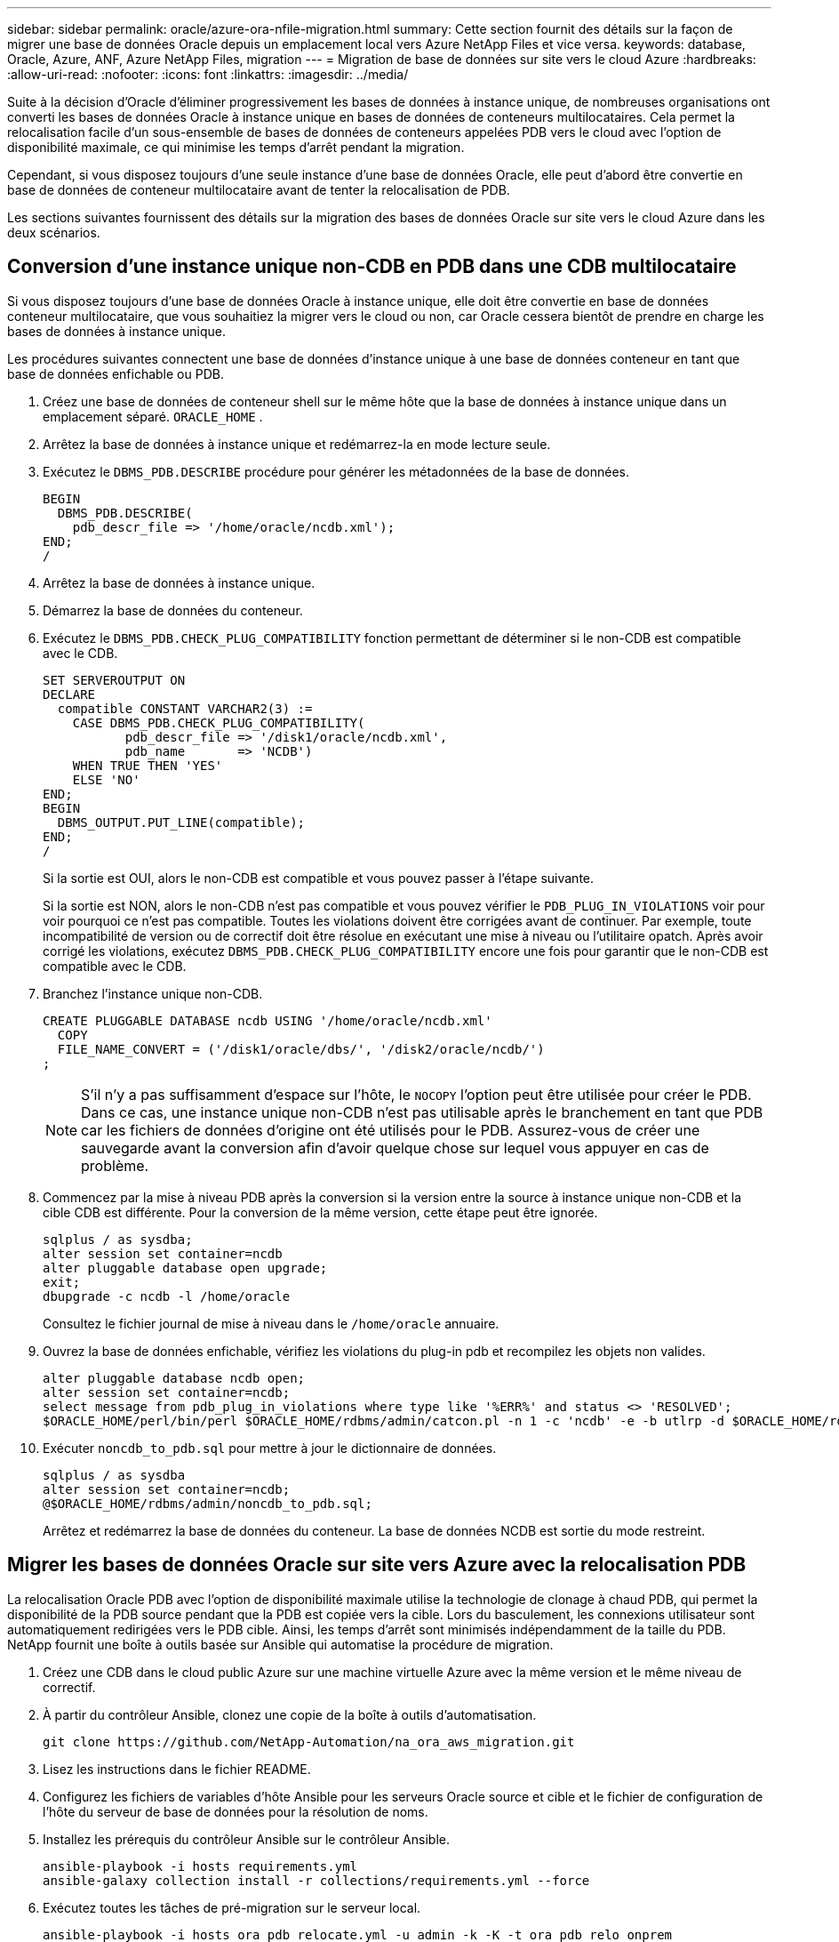 ---
sidebar: sidebar 
permalink: oracle/azure-ora-nfile-migration.html 
summary: Cette section fournit des détails sur la façon de migrer une base de données Oracle depuis un emplacement local vers Azure NetApp Files et vice versa. 
keywords: database, Oracle, Azure, ANF, Azure NetApp Files, migration 
---
= Migration de base de données sur site vers le cloud Azure
:hardbreaks:
:allow-uri-read: 
:nofooter: 
:icons: font
:linkattrs: 
:imagesdir: ../media/


[role="lead"]
Suite à la décision d'Oracle d'éliminer progressivement les bases de données à instance unique, de nombreuses organisations ont converti les bases de données Oracle à instance unique en bases de données de conteneurs multilocataires.  Cela permet la relocalisation facile d'un sous-ensemble de bases de données de conteneurs appelées PDB vers le cloud avec l'option de disponibilité maximale, ce qui minimise les temps d'arrêt pendant la migration.

Cependant, si vous disposez toujours d'une seule instance d'une base de données Oracle, elle peut d'abord être convertie en base de données de conteneur multilocataire avant de tenter la relocalisation de PDB.

Les sections suivantes fournissent des détails sur la migration des bases de données Oracle sur site vers le cloud Azure dans les deux scénarios.



== Conversion d'une instance unique non-CDB en PDB dans une CDB multilocataire

Si vous disposez toujours d'une base de données Oracle à instance unique, elle doit être convertie en base de données conteneur multilocataire, que vous souhaitiez la migrer vers le cloud ou non, car Oracle cessera bientôt de prendre en charge les bases de données à instance unique.

Les procédures suivantes connectent une base de données d'instance unique à une base de données conteneur en tant que base de données enfichable ou PDB.

. Créez une base de données de conteneur shell sur le même hôte que la base de données à instance unique dans un emplacement séparé. `ORACLE_HOME` .
. Arrêtez la base de données à instance unique et redémarrez-la en mode lecture seule.
. Exécutez le `DBMS_PDB.DESCRIBE` procédure pour générer les métadonnées de la base de données.
+
[source, cli]
----
BEGIN
  DBMS_PDB.DESCRIBE(
    pdb_descr_file => '/home/oracle/ncdb.xml');
END;
/
----
. Arrêtez la base de données à instance unique.
. Démarrez la base de données du conteneur.
. Exécutez le `DBMS_PDB.CHECK_PLUG_COMPATIBILITY` fonction permettant de déterminer si le non-CDB est compatible avec le CDB.
+
[source, cli]
----
SET SERVEROUTPUT ON
DECLARE
  compatible CONSTANT VARCHAR2(3) :=
    CASE DBMS_PDB.CHECK_PLUG_COMPATIBILITY(
           pdb_descr_file => '/disk1/oracle/ncdb.xml',
           pdb_name       => 'NCDB')
    WHEN TRUE THEN 'YES'
    ELSE 'NO'
END;
BEGIN
  DBMS_OUTPUT.PUT_LINE(compatible);
END;
/
----
+
Si la sortie est OUI, alors le non-CDB est compatible et vous pouvez passer à l’étape suivante.

+
Si la sortie est NON, alors le non-CDB n'est pas compatible et vous pouvez vérifier le `PDB_PLUG_IN_VIOLATIONS` voir pour voir pourquoi ce n'est pas compatible.  Toutes les violations doivent être corrigées avant de continuer.  Par exemple, toute incompatibilité de version ou de correctif doit être résolue en exécutant une mise à niveau ou l'utilitaire opatch.  Après avoir corrigé les violations, exécutez `DBMS_PDB.CHECK_PLUG_COMPATIBILITY` encore une fois pour garantir que le non-CDB est compatible avec le CDB.

. Branchez l'instance unique non-CDB.
+
[source, cli]
----
CREATE PLUGGABLE DATABASE ncdb USING '/home/oracle/ncdb.xml'
  COPY
  FILE_NAME_CONVERT = ('/disk1/oracle/dbs/', '/disk2/oracle/ncdb/')
;
----
+

NOTE: S'il n'y a pas suffisamment d'espace sur l'hôte, le `NOCOPY` l'option peut être utilisée pour créer le PDB.  Dans ce cas, une instance unique non-CDB n'est pas utilisable après le branchement en tant que PDB car les fichiers de données d'origine ont été utilisés pour le PDB.  Assurez-vous de créer une sauvegarde avant la conversion afin d'avoir quelque chose sur lequel vous appuyer en cas de problème.

. Commencez par la mise à niveau PDB après la conversion si la version entre la source à instance unique non-CDB et la cible CDB est différente.  Pour la conversion de la même version, cette étape peut être ignorée.
+
[source, cli]
----
sqlplus / as sysdba;
alter session set container=ncdb
alter pluggable database open upgrade;
exit;
dbupgrade -c ncdb -l /home/oracle
----
+
Consultez le fichier journal de mise à niveau dans le `/home/oracle` annuaire.

. Ouvrez la base de données enfichable, vérifiez les violations du plug-in pdb et recompilez les objets non valides.
+
[source, cli]
----
alter pluggable database ncdb open;
alter session set container=ncdb;
select message from pdb_plug_in_violations where type like '%ERR%' and status <> 'RESOLVED';
$ORACLE_HOME/perl/bin/perl $ORACLE_HOME/rdbms/admin/catcon.pl -n 1 -c 'ncdb' -e -b utlrp -d $ORACLE_HOME/rdbms/admin utlrp.sql
----
. Exécuter `noncdb_to_pdb.sql` pour mettre à jour le dictionnaire de données.
+
[source, cli]
----
sqlplus / as sysdba
alter session set container=ncdb;
@$ORACLE_HOME/rdbms/admin/noncdb_to_pdb.sql;
----
+
Arrêtez et redémarrez la base de données du conteneur.  La base de données NCDB est sortie du mode restreint.





== Migrer les bases de données Oracle sur site vers Azure avec la relocalisation PDB

La relocalisation Oracle PDB avec l'option de disponibilité maximale utilise la technologie de clonage à chaud PDB, qui permet la disponibilité de la PDB source pendant que la PDB est copiée vers la cible.  Lors du basculement, les connexions utilisateur sont automatiquement redirigées vers le PDB cible.  Ainsi, les temps d’arrêt sont minimisés indépendamment de la taille du PDB.  NetApp fournit une boîte à outils basée sur Ansible qui automatise la procédure de migration.

. Créez une CDB dans le cloud public Azure sur une machine virtuelle Azure avec la même version et le même niveau de correctif.
. À partir du contrôleur Ansible, clonez une copie de la boîte à outils d’automatisation.
+
[source, cli]
----
git clone https://github.com/NetApp-Automation/na_ora_aws_migration.git
----
. Lisez les instructions dans le fichier README.
. Configurez les fichiers de variables d'hôte Ansible pour les serveurs Oracle source et cible et le fichier de configuration de l'hôte du serveur de base de données pour la résolution de noms.
. Installez les prérequis du contrôleur Ansible sur le contrôleur Ansible.
+
[source, cli]
----
ansible-playbook -i hosts requirements.yml
ansible-galaxy collection install -r collections/requirements.yml --force
----
. Exécutez toutes les tâches de pré-migration sur le serveur local.
+
[source, cli]
----
ansible-playbook -i hosts ora_pdb_relocate.yml -u admin -k -K -t ora_pdb_relo_onprem
----
+

NOTE: L'utilisateur administrateur est l'utilisateur de gestion sur l'hôte du serveur Oracle sur site avec des privilèges sudo.  L'utilisateur administrateur est authentifié avec un mot de passe.

. Exécutez la relocalisation Oracle PDB depuis le site vers l’hôte Azure Oracle cible.
+
[source, cli]
----
ansible-playbook -i hosts ora_pdb_relocate.yml -u azureuser --private-key db1.pem -t ora_pdb_relo_primary
----
+

NOTE: Le contrôleur Ansible peut être situé sur site ou dans le cloud Azure.  Le contrôleur a besoin d’une connectivité à l’hôte du serveur Oracle local et à l’hôte de la machine virtuelle Azure Oracle.  Le port de base de données Oracle (tel que 1521) est ouvert entre l’hôte du serveur Oracle local et l’hôte de la machine virtuelle Azure Oracle.





== Options supplémentaires de migration de base de données Oracle

Veuillez consulter la documentation Microsoft pour des options de migration supplémentaires :link:https://learn.microsoft.com/en-us/azure/architecture/example-scenario/oracle-migrate/oracle-migration-overview["Processus de décision de migration de la base de données Oracle"^] .
